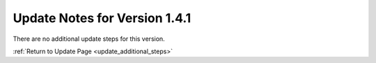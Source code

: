 Update Notes for Version 1.4.1
==============================

There are no additional update steps for this version.

:ref:`Return to Update Page <update_additional_steps>`


